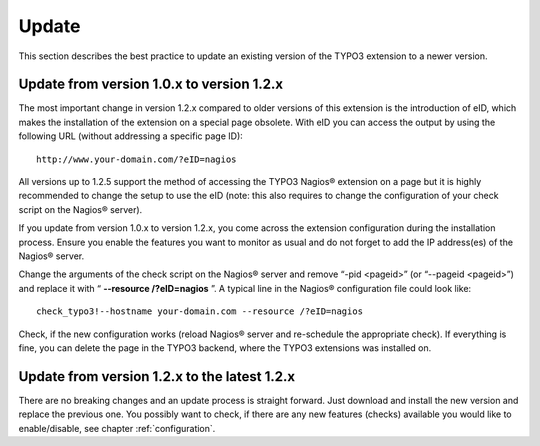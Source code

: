 ﻿

.. ==================================================
.. FOR YOUR INFORMATION
.. --------------------------------------------------
.. -*- coding: utf-8 -*- with BOM.

.. ==================================================
.. DEFINE SOME TEXTROLES
.. --------------------------------------------------
.. role::   underline
.. role::   typoscript(code)
.. role::   ts(typoscript)
   :class:  typoscript
.. role::   php(code)

.. _update:

Update
^^^^^^

This section describes the best practice to update an existing version of the TYPO3 extension to a newer version.

Update from version 1.0.x to version 1.2.x
""""""""""""""""""""""""""""""""""""""""""

The most important change in version 1.2.x compared to older versions of this extension is the introduction of eID, which makes the installation of the extension on a special page obsolete. With eID you can access the output by using the following URL (without addressing a specific page ID):

::

   http://www.your-domain.com/?eID=nagios

All versions up to 1.2.5 support the method of accessing the TYPO3 Nagios® extension on a page but it is highly recommended to change the setup to use the eID (note: this also requires to change the configuration of your check script on the Nagios® server).

If you update from version 1.0.x to version 1.2.x, you come across the extension configuration during the installation process. Ensure you enable the features you want to monitor as usual and do not forget to add the IP address(es) of the Nagios® server.

Change the arguments of the check script on the Nagios® server and remove “-pid <pageid>” (or “--pageid <pageid>”) and replace it with “ **--resource /?eID=nagios** ”. A typical line in the Nagios® configuration file could look like:

::

   check_typo3!--hostname your-domain.com --resource /?eID=nagios

Check, if the new configuration works (reload Nagios® server and re-schedule the appropriate check). If everything is fine, you can delete the page in the TYPO3 backend, where the TYPO3 extensions was installed on.

Update from version 1.2.x to the latest 1.2.x
"""""""""""""""""""""""""""""""""""""""""""""

There are no breaking changes and an update process is straight forward. Just download and install the new version and replace the previous one. You possibly want to check, if there are any new features (checks) available you would like to enable/disable, see chapter :ref:`configuration`.
